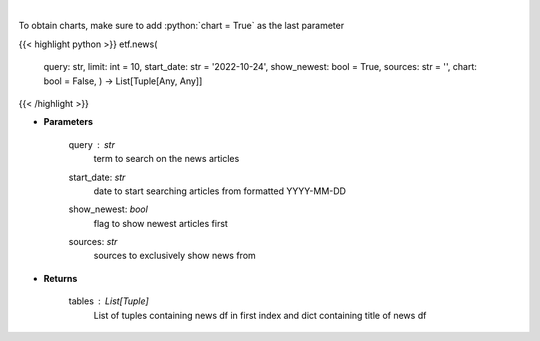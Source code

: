 .. role:: python(code)
    :language: python
    :class: highlight

|

.. raw:: html

    <h3>
    > Get news for a given term. [Source: NewsAPI]
    </h3>

To obtain charts, make sure to add :python:`chart = True` as the last parameter

{{< highlight python >}}
etf.news(
    query: str,
    limit: int = 10,
    start\_date: str = '2022-10-24', show\_newest: bool = True,
    sources: str = '',
    chart: bool = False,
    ) -> List[Tuple[Any, Any]]
{{< /highlight >}}

* **Parameters**

    query : *str*
        term to search on the news articles
    start_date: *str*
        date to start searching articles from formatted YYYY-MM-DD
    show_newest: *bool*
        flag to show newest articles first
    sources: *str*
        sources to exclusively show news from

    
* **Returns**

    tables : List[Tuple]
        List of tuples containing news df in first index and dict containing title of news df
    